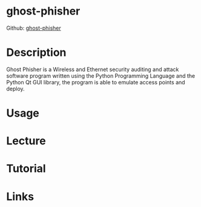 #+TAGS: wifi


* ghost-phisher
Github: [[https://github.com/savio-code/ghost-phisher][ghost-phisher]]
* Description
Ghost Phisher is a Wireless and Ethernet security auditing and attack software program written using the Python Programming Language and the Python Qt GUI library, the program is able to emulate access points and deploy.

* Usage
* Lecture
* Tutorial
* Links
